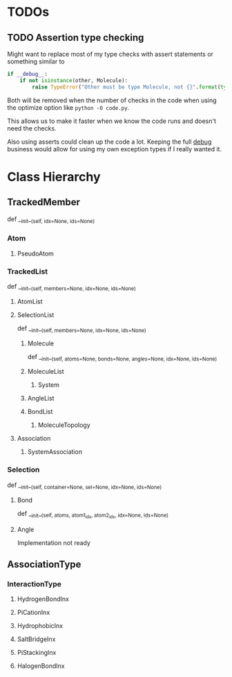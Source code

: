 

* TODOs 

** TODO Assertion type checking

Might want to replace most of my type checks with assert statements or
something similar to 

#+BEGIN_SRC python
  if __debug__:
      if not isinstance(other, Molecule):
          raise TypeError("Other must be type Molecule, not {}".format(type(other)))
#+END_SRC

Both will be removed when the number of checks in the code when using the
optimize option like ~python -O code.py~.

This allows us to make it faster when we know the code runs and
doesn't need the checks.

Also using asserts could clean up the code a lot. Keeping the full
__debug__ business would allow for using my own exception types if I
really wanted it.


* Class Hierarchy

** TrackedMember
def __init__(self, idx=None, ids=None)

*** Atom
**** PseudoAtom


*** TrackedList
def __init__(self, members=None, idx=None, ids=None)
**** AtomList

**** SelectionList
def __init__(self, members=None, idx=None, ids=None)
***** Molecule
  def __init__(self, atoms=None, bonds=None, angles=None, idx=None, ids=None)
***** MoleculeList
****** System
***** AngleList
***** BondList
****** MoleculeTopology

**** Association
****** SystemAssociation



*** Selection
def __init__(self, container=None, sel=None, idx=None, ids=None)
**** Bond
def __init__(self, atoms, atom1_idx, atom2_idx, idx=None, ids=None)
**** Angle
Implementation not ready



** AssociationType
*** InteractionType
**** HydrogenBondInx
**** PiCationInx
**** HydrophobicInx
**** SaltBridgeInx
**** PiStackingInx
**** HalogenBondInx

